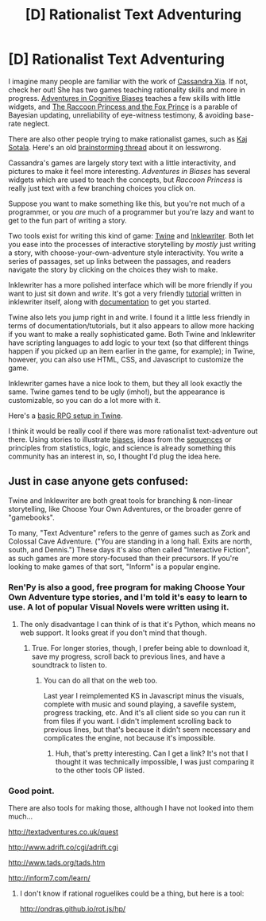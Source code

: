 #+TITLE: [D] Rationalist Text Adventuring

* [D] Rationalist Text Adventuring
:PROPERTIES:
:Author: abramdemski
:Score: 25
:DateUnix: 1428696708.0
:DateShort: 2015-Apr-11
:END:
I imagine many people are familiar with the work of [[http://cassandraxia.com/][Cassandra Xia]]. If not, check her out! She has two games teaching rationality skills and more in progress. [[http://cassandraxia.com/projs/advbiases/][Adventures in Cognitive Biases]] teaches a few skills with little widgets, and [[http://cassandraxia.com/projs/raccoon/][The Raccoon Princess and the Fox Prince]] is a parable of Bayesian updating, unreliability of eye-witness testimony, & avoiding base-rate neglect.

There are also other people trying to make rationalist games, such as [[http://lesswrong.com/lw/lad/bayes_academy_development_report_1/][Kaj Sotala]]. Here's an old [[http://lesswrong.com/lw/dhn/rationality_games_apps_brainstorming/][brainstorming thread]] about it on lesswrong.

Cassandra's games are largely story text with a little interactivity, and pictures to make it feel more interesting. /Adventures in Biases/ has several widgets which are used to teach the concepts, but /Raccoon Princess/ is really just text with a few branching choices you click on.

Suppose you want to make something like this, but you're not much of a programmer, or you /are/ much of a programmer but you're lazy and want to get to the fun part of writing a story.

Two tools exist for writing this kind of game: [[http://twinery.org/][Twine]] and [[http://www.inklestudios.com/inklewriter/][Inklewriter]]. Both let you ease into the processes of interactive storytelling by /mostly/ just writing a story, with choose-your-own-adventure style interactivity. You write a series of passages, set up links between the passages, and readers navigate the story by clicking on the choices they wish to make.

Inklewriter has a more polished interface which will be more friendly if you want to just sit down and /write/. It's got a very friendly [[https://writer.inklestudios.com/][tutorial]] written in inklewriter itself, along with [[http://www.inklestudios.com/inklewriter/getting-started/][documentation]] to get you started.

Twine also lets you jump right in and write. I found it a little less friendly in terms of documentation/tutorials, but it also appears to allow more hacking if you want to make a really sophisticated game. Both Twine and Inklewriter have scripting languages to add logic to your text (so that different things happen if you picked up an item earlier in the game, for example); in Twine, however, you can also use HTML, CSS, and Javascript to customize the game.

Inklewriter games have a nice look to them, but they all look exactly the same. Twine games tend to be ugly (imho!), but the appearance is customizable, so you can do a lot more with it.

Here's a [[http://lambdamaphone.blogspot.com/2015/02/using-twine-for-games-research-part-ii.html][basic RPG setup in Twine]].

I think it would be really cool if there was more rationalist text-adventure out there. Using stories to illustrate [[http://en.wikipedia.org/wiki/List_of_cognitive_biases][biases]], ideas from the [[http://wiki.lesswrong.com/wiki/Rationality_materials][sequences]] or principles from statistics, logic, and science is already something this community has an interest in, so, I thought I'd plug the idea here.


** Just in case anyone gets confused:

Twine and Inklewriter are both great tools for branching & non-linear storytelling, like Choose Your Own Adventures, or the broader genre of "gamebooks".

To many, "Text Adventure" refers to the genre of games such as Zork and Colossal Cave Adventure. ("You are standing in a long hall. Exits are north, south, and Dennis.") These days it's also often called "Interactive Fiction", as such games are more story-focused than their precursors. If you're looking to make games of that sort, "Inform" is a popular engine.
:PROPERTIES:
:Author: ancientcampus
:Score: 9
:DateUnix: 1428712330.0
:DateShort: 2015-Apr-11
:END:

*** Ren'Py is also a good, free program for making Choose Your Own Adventure type stories, and I'm told it's easy to learn to use. A lot of popular Visual Novels were written using it.
:PROPERTIES:
:Author: Timewinders
:Score: 4
:DateUnix: 1428721551.0
:DateShort: 2015-Apr-11
:END:

**** The only disadvantage I can think of is that it's Python, which means no web support. It looks great if you don't mind that though.
:PROPERTIES:
:Author: Uncaffeinated
:Score: 2
:DateUnix: 1428730876.0
:DateShort: 2015-Apr-11
:END:

***** True. For longer stories, though, I prefer being able to download it, save my progress, scroll back to previous lines, and have a soundtrack to listen to.
:PROPERTIES:
:Author: Timewinders
:Score: 1
:DateUnix: 1428766863.0
:DateShort: 2015-Apr-11
:END:

****** You can do all that on the web too.

Last year I reimplemented KS in Javascript minus the visuals, complete with music and sound playing, a savefile system, progress tracking, etc. And it's all client side so you can run it from files if you want. I didn't implement scrolling back to previous lines, but that's because it didn't seem necessary and complicates the engine, not because it's impossible.
:PROPERTIES:
:Author: Uncaffeinated
:Score: 2
:DateUnix: 1428768692.0
:DateShort: 2015-Apr-11
:END:

******* Huh, that's pretty interesting. Can I get a link? It's not that I thought it was technically impossible, I was just comparing it to the other tools OP listed.
:PROPERTIES:
:Author: Timewinders
:Score: 2
:DateUnix: 1428769605.0
:DateShort: 2015-Apr-11
:END:


*** Good point.

There are also tools for making those, although I have not looked into them much...

[[http://textadventures.co.uk/quest]]

[[http://www.adrift.co/cgi/adrift.cgi]]

[[http://www.tads.org/tads.htm]]

[[http://inform7.com/learn/]]
:PROPERTIES:
:Author: abramdemski
:Score: 3
:DateUnix: 1428715206.0
:DateShort: 2015-Apr-11
:END:

**** I don't know if rational roguelikes could be a thing, but here is a tool:

[[http://ondras.github.io/rot.js/hp/]]
:PROPERTIES:
:Author: abramdemski
:Score: 1
:DateUnix: 1430693256.0
:DateShort: 2015-May-04
:END:
